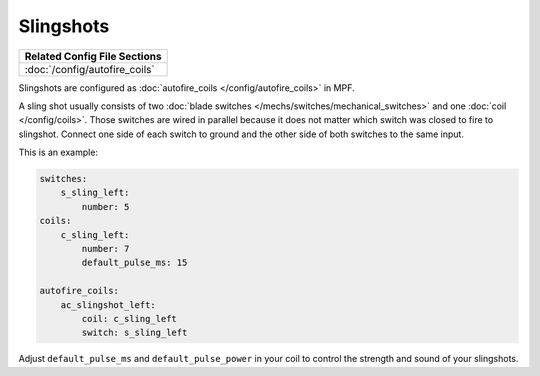 Slingshots
==========

+------------------------------------------------------------------------------+
| Related Config File Sections                                                 |
+==============================================================================+
| :doc:`/config/autofire_coils`                                                |
+------------------------------------------------------------------------------+

Slingshots are configured as :doc:`autofire_coils </config/autofire_coils>` in MPF.

.. image:: /mechs/images/slingshot_side.jpg
.. image:: /mechs/images/slingshot_front.jpg

A sling shot usually consists of two
:doc:`blade switches </mechs/switches/mechanical_switches>` and
one :doc:`coil </config/coils>`.
Those switches are wired in parallel because it does not matter which switch
was closed to fire to slingshot. Connect one side of each switch to ground and
the other side of both switches to the same input.

This is an example:

.. code-block:: mpf-config

   switches:
       s_sling_left:
           number: 5
   coils:
       c_sling_left:
           number: 7
           default_pulse_ms: 15

   autofire_coils:
       ac_slingshot_left:
           coil: c_sling_left
           switch: s_sling_left

Adjust ``default_pulse_ms`` and ``default_pulse_power`` in your coil
to control the strength and sound of your slingshots.
